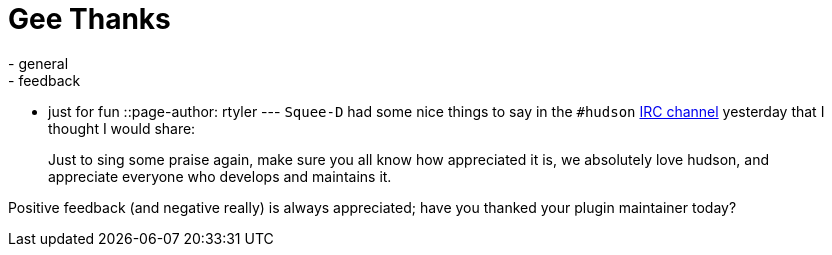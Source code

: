 = Gee Thanks
:nodeid: 224
:created: 1278514800
:tags:
  - general
  - feedback
  - just for fun
::page-author: rtyler
---
`Squee-D` had some nice things to say in the `#hudson` link:/chat/[IRC channel] yesterday that I thought I would share:

____
Just to sing some praise again, make sure you all know how appreciated it is, we absolutely love hudson, and appreciate everyone who develops and maintains it.
____

Positive feedback (and negative really) is always appreciated; have you thanked your plugin maintainer today?
